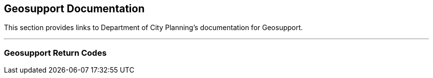 == Geosupport Documentation

This section provides links to Department of City Planning's documentation for Geosupport.

'''

=== Geosupport Return Codes